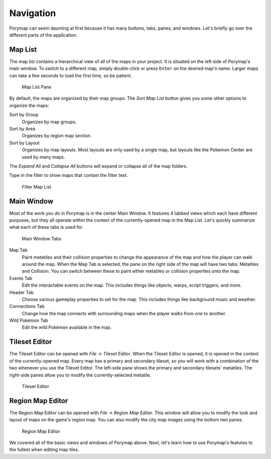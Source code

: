 **********
Navigation
**********

Porymap can seem daunting at first because it has many buttons, tabs, panes, and windows.  Let's briefly go over the different parts of the application.

Map List
--------

The map list contains a hierarchical view of all of the maps in your project.  It is situated on the left side of Porymap's main window.  To switch to a different map, simply double-click or press ``Enter`` on the desired map's name.  Larger maps can take a few seconds to load the first time, so be patient.

.. figure:: images/navigation/map-list-pane.png
    :alt: Map List Pane

    Map List Pane

By default, the maps are organized by their map groups.  The *Sort Map List* |sort-map-list-button| button gives you some other options to organize the maps:

Sort by Group
    Organizes by map groups.

Sort by Area
    Organizes by region map section.

Sort by Layout
    Organizes by map layouts. Most layouts are only used by a single map, but layouts like the Pokemon Center are used by many maps.

The *Expand All* |expand-all-button| and *Collapse All* |collapse-all-button| buttons will expand or collapse all of the map folders.

Type in the filter to show maps that contain the filter text.

.. figure:: images/navigation/filter-map-list.png
    :alt: Filter Map List

    Filter Map List

.. |sort-map-list-button|
   image:: images/navigation/sort-map-list-button.png

.. |expand-all-button|
   image:: images/navigation/expand-all-button.png

.. |collapse-all-button|
   image:: images/navigation/collapse-all-button.png

Main Window
-----------

Most of the work you do in Porymap is in the center Main Window.  It features 4 tabbed views which each have different purposes, but they all operate within the context of the currently-opened map in the Map List.  Let's quickly summarize what each of these tabs is used for.

.. figure:: images/navigation/main-window-tabs.png
    :alt: Main Window Tabs

    Main Window Tabs

Map Tab
    Paint metatiles and their collision properties to change the appearance of the map and how the player can walk around the map.  When the Map Tab is selected, the pane on the right side of the map will have two tabs: Metatiles and Collision.  You can switch between these to paint either metatiles or collision properties onto the map.

Events Tab
    Edit the interactable events on the map.  This includes things like objects, warps, script triggers, and more.

Header Tab
    Choose various gameplay properties to set for the map. This includes things like background music and weather.

Connections Tab
    Change how the map connects with surrounding maps when the player walks from one to another.

Wild Pokémon Tab
    Edit the wild Pokémon available in the map.

Tileset Editor
--------------

The Tileset Editor can be opened with *File -> Tileset Editor*.  When the Tileset Editor is opened, it is opened in the context of the currently-opened map.  Every map has a primary and secondary tileset, so you will work with a combination of the two whenever you use the Tileset Editor.  The left-side pane shows the primary and secondary tilesets' metatiles.  The right-side panes allow you to modify the currently-selected metatile.

.. figure:: images/navigation/tileset-editor.png
    :alt: Tileset Editor

    Tileset Editor

Region Map Editor
-----------------

The Region Map Editor can be opened with *File -> Region Map Editor*. This window will allow you to modify the look and layout of maps on the game's region map.  You can also modify the city map images using the bottom two panes.

.. figure:: images/navigation/region-map-editor.png
    :alt: Region Map Editor

    Region Map Editor

We covered all of the basic views and windows of Porymap above.  Next, let's learn how to use Porymap's features to the fullest when editing map tiles.
